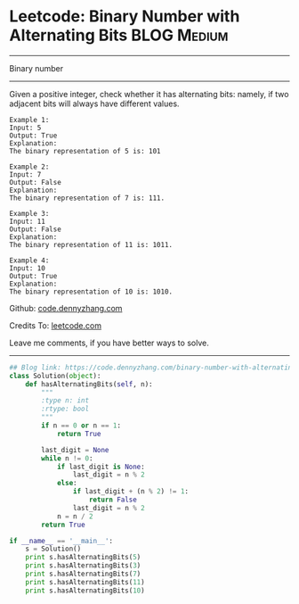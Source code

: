 * Leetcode: Binary Number with Alternating Bits                                   :BLOG:Medium:
#+STARTUP: showeverything
#+OPTIONS: toc:nil \n:t ^:nil creator:nil d:nil
:PROPERTIES:
:type:     bignumber, redo, bitmanipulation
:END:
---------------------------------------------------------------------
Binary number
---------------------------------------------------------------------
Given a positive integer, check whether it has alternating bits: namely, if two adjacent bits will always have different values.
#+BEGIN_EXAMPLE
Example 1:
Input: 5
Output: True
Explanation:
The binary representation of 5 is: 101
#+END_EXAMPLE

#+BEGIN_EXAMPLE
Example 2:
Input: 7
Output: False
Explanation:
The binary representation of 7 is: 111.
#+END_EXAMPLE

#+BEGIN_EXAMPLE
Example 3:
Input: 11
Output: False
Explanation:
The binary representation of 11 is: 1011.
#+END_EXAMPLE

#+BEGIN_EXAMPLE
Example 4:
Input: 10
Output: True
Explanation:
The binary representation of 10 is: 1010.
#+END_EXAMPLE

Github: [[https://github.com/dennyzhang/code.dennyzhang.com/tree/master/problems/binary-number-with-alternating-bits][code.dennyzhang.com]]

Credits To: [[https://leetcode.com/problems/binary-number-with-alternating-bits/description/][leetcode.com]]

Leave me comments, if you have better ways to solve.
---------------------------------------------------------------------

#+BEGIN_SRC python
## Blog link: https://code.dennyzhang.com/binary-number-with-alternating-bits
class Solution(object):
    def hasAlternatingBits(self, n):
        """
        :type n: int
        :rtype: bool
        """
        if n == 0 or n == 1:
            return True

        last_digit = None
        while n != 0:
            if last_digit is None:
                last_digit = n % 2
            else:
                if last_digit + (n % 2) != 1:
                    return False
                last_digit = n % 2
            n = n / 2
        return True

if __name__ == '__main__':
    s = Solution()
    print s.hasAlternatingBits(5)
    print s.hasAlternatingBits(3)
    print s.hasAlternatingBits(7)
    print s.hasAlternatingBits(11)
    print s.hasAlternatingBits(10)
#+END_SRC

#+BEGIN_HTML
<div style="overflow: hidden;">
<div style="float: left; padding: 5px"> <a href="https://www.linkedin.com/in/dennyzhang001"><img src="https://www.dennyzhang.com/wp-content/uploads/sns/linkedin.png" alt="linkedin" /></a></div>
<div style="float: left; padding: 5px"><a href="https://github.com/dennyzhang"><img src="https://www.dennyzhang.com/wp-content/uploads/sns/github.png" alt="github" /></a></div>
<div style="float: left; padding: 5px"><a href="https://www.dennyzhang.com/slack" target="_blank" rel="nofollow"><img src="https://www.dennyzhang.com/wp-content/uploads/sns/slack.png" alt="slack"/></a></div>
</div>
#+END_HTML
